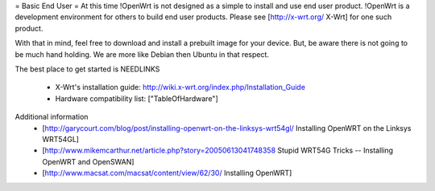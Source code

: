 = Basic End User =
At this time !OpenWrt is not designed as a simple to install and use end user product.  
!OpenWrt is a development environment for others to build end user products.   Please see [http://x-wrt.org/ X-Wrt] for one such product.

With that in mind, feel free to download and install a prebuilt image for your device.  But, be aware there is not going to be much hand holding.  We are more like Debian then Ubuntu in that respect.

The best place to get started is NEEDLINKS

 * X-Wrt's installation guide: http://wiki.x-wrt.org/index.php/Installation_Guide
 * Hardware compatibility list: ["TableOfHardware"]

Additional information
 * [http://garycourt.com/blog/post/installing-openwrt-on-the-linksys-wrt54gl/ Installing OpenWRT on the Linksys WRT54GL]
 * [http://www.mikemcarthur.net/article.php?story=20050613041748358 Stupid WRT54G Tricks -- Installing OpenWRT and OpenSWAN]
 * [http://www.macsat.com/macsat/content/view/62/30/ Installing OpenWRT]
